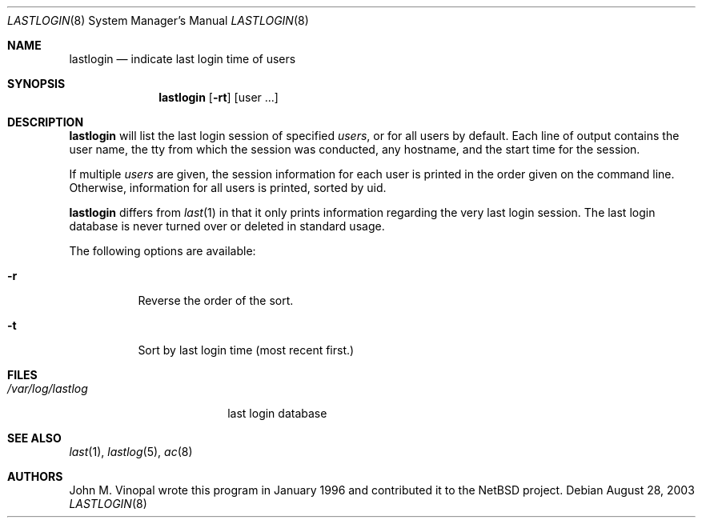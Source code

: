 .\"	$NetBSD: lastlogin.8,v 1.7 2003/08/28 18:55:16 wiz Exp $
.\"
.\" Copyright (c) 1996 John M. Vinopal
.\" All rights reserved.
.\"
.\" Redistribution and use in source and binary forms, with or without
.\" modification, are permitted provided that the following conditions
.\" are met:
.\" 1. Redistributions of source code must retain the above copyright
.\"    notice, this list of conditions and the following disclaimer.
.\" 2. Redistributions in binary form must reproduce the above copyright
.\"    notice, this list of conditions and the following disclaimer in the
.\"    documentation and/or other materials provided with the distribution.
.\" 3. All advertising materials mentioning features or use of this software
.\"    must display the following acknowledgement:
.\"	This product includes software developed for the NetBSD Project
.\"	by John M. Vinopal.
.\" 4. The name of the author may not be used to endorse or promote products
.\"    derived from this software without specific prior written permission.
.\"
.\" THIS SOFTWARE IS PROVIDED BY THE AUTHOR ``AS IS'' AND ANY EXPRESS OR
.\" IMPLIED WARRANTIES, INCLUDING, BUT NOT LIMITED TO, THE IMPLIED WARRANTIES
.\" OF MERCHANTABILITY AND FITNESS FOR A PARTICULAR PURPOSE ARE DISCLAIMED.
.\" IN NO EVENT SHALL THE AUTHOR BE LIABLE FOR ANY DIRECT, INDIRECT,
.\" INCIDENTAL, SPECIAL, EXEMPLARY, OR CONSEQUENTIAL DAMAGES (INCLUDING,
.\" BUT NOT LIMITED TO, PROCUREMENT OF SUBSTITUTE GOODS OR SERVICES;
.\" LOSS OF USE, DATA, OR PROFITS; OR BUSINESS INTERRUPTION) HOWEVER CAUSED
.\" AND ON ANY THEORY OF LIABILITY, WHETHER IN CONTRACT, STRICT LIABILITY,
.\" OR TORT (INCLUDING NEGLIGENCE OR OTHERWISE) ARISING IN ANY WAY
.\" OUT OF THE USE OF THIS SOFTWARE, EVEN IF ADVISED OF THE POSSIBILITY OF
.\" SUCH DAMAGE.
.\"
.Dd August 28, 2003
.Dt LASTLOGIN 8
.Os
.Sh NAME
.Nm lastlogin
.Nd indicate last login time of users
.Sh SYNOPSIS
.Nm
.Op Fl rt
.Op user ...
.Sh DESCRIPTION
.Nm
will list the last login session of specified
.Ar users ,
or for all users by default.  Each line of output contains
the user name, the tty from which the session was conducted, any
hostname, and the start time for the session.
.Pp
If multiple
.Ar users
are given, the session information for each user is printed in
the order given on the command line.  Otherwise, information
for all users is printed, sorted by uid.
.Pp
.Nm
differs from
.Xr last 1
in that it only prints information regarding the very last login session.
The last login database is never turned over or deleted in standard usage.
.Pp
The following options are available:
.P.
.Bl -tag -width indent
.It Fl r
Reverse the order of the sort.
.It Fl t
Sort by last login time (most recent first.)
.El
.Sh FILES
.Bl -tag -width /var/log/lastlog -compact
.It Pa /var/log/lastlog
last login database
.El
.Sh SEE ALSO
.Xr last 1 ,
.Xr lastlog 5 ,
.Xr ac 8
.Sh AUTHORS
John M. Vinopal wrote this program in January 1996 and contributed it
to the
.Nx
project.
